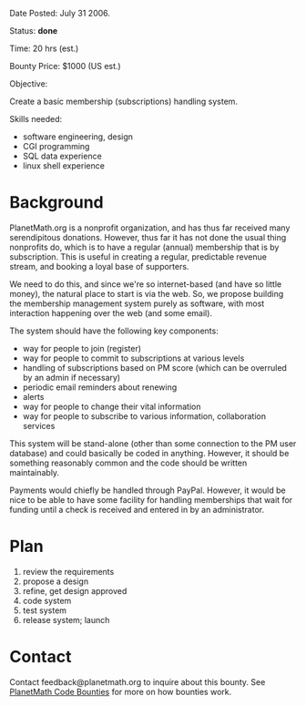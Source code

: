 #+STARTUP: showeverything logdone
#+options: num:nil

Date Posted: July 31 2006.

Status: *done*

Time: 20 hrs (est.)

Bounty Price: $1000 (US est.)

Objective:

Create a basic membership (subscriptions) handling system.

Skills needed:

 * software engineering, design
 * CGI programming
 * SQL data experience
 * linux shell experience

* Background

PlanetMath.org is a nonprofit organization, and has thus far received many serendipitous donations.   However, thus far it has not done the usual thing nonprofits do, which is to
have a regular (annual) membership that is by subscription.  This is useful in creating a 
regular, predictable revenue stream, and booking a loyal base of supporters.  

We need to do this, and since we're so internet-based (and have so little money), the natural
place to start is via the web.  So, we propose building the membership management system 
purely as software, with most interaction happening over the web (and some email).

The system should have the following key components:

 * way for people to join (register)
 * way for people to commit to subscriptions at various levels
 * handling of subscriptions based on PM score (which can be overruled by an admin if necessary)
 * periodic email reminders about renewing
 * alerts
 * way for people to change their vital information
 * way for people to subscribe to various information, collaboration services

This system will be stand-alone (other than some connection to the PM user database) and could basically be coded in anything.  However, it should be something reasonably common and the code should be written maintainably.

Payments would chiefly be handled through PayPal.  However, it would be nice to be able to have some facility for handling memberships that wait for funding until a check is received and entered in by an administrator.

* Plan

 1. review the requirements
 1. propose a design
 1. refine, get design approved
 1. code system
 1. test system
 1. release system; launch

* Contact

Contact feedback@planetmath.org to inquire about this bounty.  See [[file:PlanetMath Code Bounties.org][PlanetMath Code Bounties]] for more on how bounties work.
